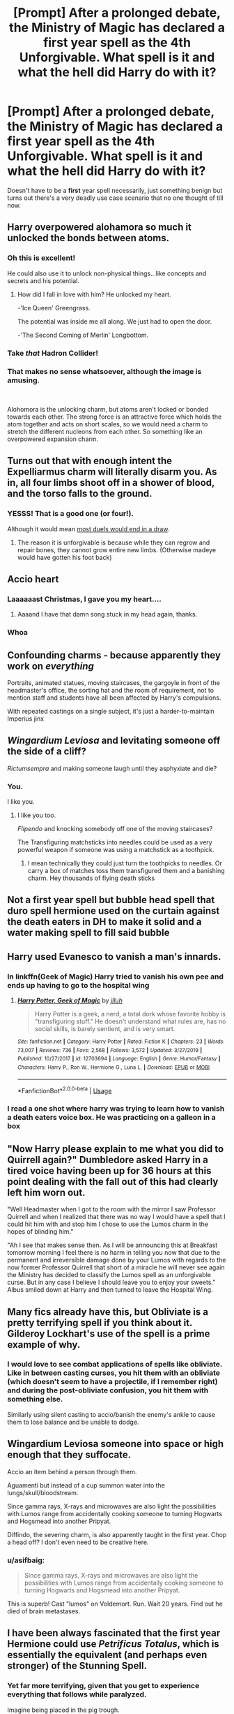#+TITLE: [Prompt] After a prolonged debate, the Ministry of Magic has declared a first year spell as the 4th Unforgivable. What spell is it and what the hell did Harry do with it?

* [Prompt] After a prolonged debate, the Ministry of Magic has declared a first year spell as the 4th Unforgivable. What spell is it and what the hell did Harry do with it?
:PROPERTIES:
:Author: asifbaig
:Score: 26
:DateUnix: 1591309608.0
:DateShort: 2020-Jun-05
:FlairText: Prompt
:END:
Doesn't have to be a *first* year spell necessarily, just something benign but turns out there's a very deadly use case scenario that no one thought of till now.


** Harry overpowered alohamora so much it unlocked the bonds between atoms.
:PROPERTIES:
:Author: StrangerDanger51
:Score: 45
:DateUnix: 1591314072.0
:DateShort: 2020-Jun-05
:END:

*** Oh this is excellent!

He could also use it to unlock non-physical things...like concepts and secrets and his potential.
:PROPERTIES:
:Author: asifbaig
:Score: 15
:DateUnix: 1591332950.0
:DateShort: 2020-Jun-05
:END:

**** How did I fall in love with him? He unlocked my heart.

-'Ice Queen' Greengrass.

The potential was inside me all along. We just had to open the door.

-'The Second Coming of Merlin' Longbottom.
:PROPERTIES:
:Author: StrangerDanger51
:Score: 14
:DateUnix: 1591391472.0
:DateShort: 2020-Jun-06
:END:


*** Take /that/ Hadron Collider!
:PROPERTIES:
:Author: Jennarated_Anomaly
:Score: 11
:DateUnix: 1591315085.0
:DateShort: 2020-Jun-05
:END:


*** That makes no sense whatsoever, although the image is amusing.

​

Alohomora is the unlocking charm, but atoms aren't locked or bonded towards each other. The strong force is an attractive force which holds the atom together and acts on short scales, so we would need a charm to stretch the different nucleons from each other. So something like an overpowered expansion charm.
:PROPERTIES:
:Author: riemannian2
:Score: 1
:DateUnix: 1591368683.0
:DateShort: 2020-Jun-05
:END:


** Turns out that with enough intent the Expelliarmus charm will literally disarm you. As in, all four limbs shoot off in a shower of blood, and the torso falls to the ground.
:PROPERTIES:
:Author: Redditor-K
:Score: 14
:DateUnix: 1591342565.0
:DateShort: 2020-Jun-05
:END:

*** YESSS! That is a good one (or four!).

Although it would mean [[https://i.imgur.com/00Mj7TM.png][most duels would end in a draw]].
:PROPERTIES:
:Author: asifbaig
:Score: 7
:DateUnix: 1591355696.0
:DateShort: 2020-Jun-05
:END:

**** The reason it is unforgivable is because while they can regrow and repair bones, they cannot grow entire new limbs. (Otherwise madeye would have gotten his foot back)
:PROPERTIES:
:Author: StrangerDanger51
:Score: 2
:DateUnix: 1591391637.0
:DateShort: 2020-Jun-06
:END:


** Accio heart
:PROPERTIES:
:Author: urtv670
:Score: 31
:DateUnix: 1591309765.0
:DateShort: 2020-Jun-05
:END:

*** Laaaaaast Christmas, I gave you my heart....
:PROPERTIES:
:Author: asifbaig
:Score: 20
:DateUnix: 1591333267.0
:DateShort: 2020-Jun-05
:END:

**** Aaaand I have that damn song stuck in my head again, thanks.
:PROPERTIES:
:Author: will1707
:Score: 4
:DateUnix: 1591359730.0
:DateShort: 2020-Jun-05
:END:


*** Whoa
:PROPERTIES:
:Author: Jennarated_Anomaly
:Score: 3
:DateUnix: 1591315018.0
:DateShort: 2020-Jun-05
:END:


** Confounding charms - because apparently they work on /everything/

Portraits, animated statues, moving staircases, the gargoyle in front of the headmaster's office, the sorting hat and the room of requirement, not to mention staff and students have all been affected by Harry's compulsions.

With repeated castings on a single subject, it's just a harder-to-maintain Imperius jinx
:PROPERTIES:
:Author: spliffay666
:Score: 6
:DateUnix: 1591355269.0
:DateShort: 2020-Jun-05
:END:


** /Wingardium Leviosa/ and levitating someone off the side of a cliff?

/Rictumsempra/ and making someone laugh until they asphyxiate and die?
:PROPERTIES:
:Author: CryptidGrimnoir
:Score: 17
:DateUnix: 1591316544.0
:DateShort: 2020-Jun-05
:END:

*** You.

I like you.
:PROPERTIES:
:Author: StrangerDanger51
:Score: 14
:DateUnix: 1591319710.0
:DateShort: 2020-Jun-05
:END:

**** I like you too.

/Flipendo/ and knocking somebody off one of the moving staircases?

The Transfiguring matchsticks into needles could be used as a very powerful weapon if someone was using a matchstick as a toothpick.
:PROPERTIES:
:Author: CryptidGrimnoir
:Score: 8
:DateUnix: 1591319966.0
:DateShort: 2020-Jun-05
:END:

***** I mean technically they could just turn the toothpicks to needles. Or carry a box of matches toss them transfigured them and a banishing charm. Hey thousands of flying death sticks
:PROPERTIES:
:Author: Aniki356
:Score: 7
:DateUnix: 1591328616.0
:DateShort: 2020-Jun-05
:END:


** Not a first year spell but bubble head spell that duro spell hermione used on the curtain against the death eaters in DH to make it solid and a water making spell to fill said bubble
:PROPERTIES:
:Author: Aniki356
:Score: 6
:DateUnix: 1591328486.0
:DateShort: 2020-Jun-05
:END:


** Harry used Evanesco to vanish a man's innards.
:PROPERTIES:
:Author: PistiSpero
:Score: 11
:DateUnix: 1591315080.0
:DateShort: 2020-Jun-05
:END:

*** In linkffn(Geek of Magic) Harry tried to vanish his own pee and ends up having to go to the hospital wing
:PROPERTIES:
:Author: wave-or-particle
:Score: 9
:DateUnix: 1591337946.0
:DateShort: 2020-Jun-05
:END:

**** [[https://www.fanfiction.net/s/12703694/1/][*/Harry Potter, Geek of Magic/*]] by [[https://www.fanfiction.net/u/9395907/jlluh][/jlluh/]]

#+begin_quote
  Harry Potter is a geek, a nerd, a total dork whose favorite hobby is "transfiguring stuff." He doesn't understand what rules are, has no social skills, is barely sentient, and is very smart.
#+end_quote

^{/Site/:} ^{fanfiction.net} ^{*|*} ^{/Category/:} ^{Harry} ^{Potter} ^{*|*} ^{/Rated/:} ^{Fiction} ^{K} ^{*|*} ^{/Chapters/:} ^{23} ^{*|*} ^{/Words/:} ^{73,007} ^{*|*} ^{/Reviews/:} ^{736} ^{*|*} ^{/Favs/:} ^{2,568} ^{*|*} ^{/Follows/:} ^{3,572} ^{*|*} ^{/Updated/:} ^{3/27/2019} ^{*|*} ^{/Published/:} ^{10/27/2017} ^{*|*} ^{/id/:} ^{12703694} ^{*|*} ^{/Language/:} ^{English} ^{*|*} ^{/Genre/:} ^{Humor/Fantasy} ^{*|*} ^{/Characters/:} ^{Harry} ^{P.,} ^{Ron} ^{W.,} ^{Hermione} ^{G.,} ^{Luna} ^{L.} ^{*|*} ^{/Download/:} ^{[[http://www.ff2ebook.com/old/ffn-bot/index.php?id=12703694&source=ff&filetype=epub][EPUB]]} ^{or} ^{[[http://www.ff2ebook.com/old/ffn-bot/index.php?id=12703694&source=ff&filetype=mobi][MOBI]]}

--------------

*FanfictionBot*^{2.0.0-beta} | [[https://github.com/tusing/reddit-ffn-bot/wiki/Usage][Usage]]
:PROPERTIES:
:Author: FanfictionBot
:Score: 3
:DateUnix: 1591338006.0
:DateShort: 2020-Jun-05
:END:


*** I read a one shot where harry was trying to learn how to vanish a death eaters voice box. He was practicing on a galleon in a box
:PROPERTIES:
:Author: Aniki356
:Score: 4
:DateUnix: 1591328719.0
:DateShort: 2020-Jun-05
:END:


** "Now Harry please explain to me what you did to Quirrell again?" Dumbledore asked Harry in a tired voice having been up for 36 hours at this point dealing with the fall out of this had clearly left him worn out.

"Well Headmaster when I got to the room with the mirror I saw Professor Quirrell and when I realized that there was no way I would have a spell that I could hit him with and stop him I chose to use the Lumos charm in the hopes of blinding him."

"Ah I see that makes sense then. As I will be announcing this at Breakfast tomorrow morning I feel there is no harm in telling you now that due to the permanent and irreversible damage done by your Lumos with regards to the now former Professor Quirrell that short of a miracle he will never see again the Ministry has decided to classify the Lumos spell as an unforgivable curse. But in any case I believe I should leave you to enjoy your sweets." Albus smiled down at Harry and then turned to leave the Hospital Wing.
:PROPERTIES:
:Author: cretsben
:Score: 10
:DateUnix: 1591317120.0
:DateShort: 2020-Jun-05
:END:


** Many fics already have this, but Obliviate is a pretty terrifying spell if you think about it. Gilderoy Lockhart's use of the spell is a prime example of why.
:PROPERTIES:
:Author: HealerBlack
:Score: 10
:DateUnix: 1591332107.0
:DateShort: 2020-Jun-05
:END:

*** I would love to see combat applications of spells like obliviate. Like in between casting curses, you hit them with an obliviate (which doesn't seem to have a projectile, if I remember right) and during the post-obliviate confusion, you hit them with something else.

Similarly using silent casting to accio/banish the enemy's ankle to cause them to lose balance and be unable to dodge.
:PROPERTIES:
:Author: asifbaig
:Score: 6
:DateUnix: 1591332850.0
:DateShort: 2020-Jun-05
:END:


** Wingardium Leviosa someone into space or high enough that they suffocate.

Accio an item behind a person through them.

Aguamenti but instead of a cup summon water into the lungs/skull/bloodstream.

Since gamma rays, X-rays and microwaves are also light the possibilities with Lumos range from accidentally cooking someone to turning Hogwarts and Hogsmead into another Pripyat.

Diffindo, the severing charm, is also apparently taught in the first year. Chop a head off? I don't even need to be creative here.
:PROPERTIES:
:Author: YuliyaKar
:Score: 4
:DateUnix: 1591393218.0
:DateShort: 2020-Jun-06
:END:

*** u/asifbaig:
#+begin_quote
  Since gamma rays, X-rays and microwaves are also light the possibilities with Lumos range from accidentally cooking someone to turning Hogwarts and Hogsmead into another Pripyat.
#+end_quote

This is superb! Cast "lumos" on Voldemort. Run. Wait 20 years. Find out he died of brain metastases.
:PROPERTIES:
:Author: asifbaig
:Score: 2
:DateUnix: 1591474902.0
:DateShort: 2020-Jun-07
:END:


** I have been always fascinated that the first year Hermione could use /Petrificus Totalus/, which is essentially the equivalent (and perhaps even stronger) of the Stunning Spell.
:PROPERTIES:
:Author: ceplma
:Score: 3
:DateUnix: 1591356672.0
:DateShort: 2020-Jun-05
:END:

*** Yet far more terrifying, given that you get to experience everything that follows while paralyzed.

Imagine being placed in the pig trough.
:PROPERTIES:
:Author: Redditor-K
:Score: 3
:DateUnix: 1591365633.0
:DateShort: 2020-Jun-05
:END:


** [deleted]
:PROPERTIES:
:Score: 5
:DateUnix: 1591340961.0
:DateShort: 2020-Jun-05
:END:

*** That's an interesting application but I'm guessing Pomfrey would be able to fix it with a single potion so it wouldn't be anything more severe than side-effects of an aggressive antibiotic.
:PROPERTIES:
:Author: asifbaig
:Score: 3
:DateUnix: 1591355541.0
:DateShort: 2020-Jun-05
:END:


** Harry used wingardium leviosa to make a rock levitate 100 feet up in the air, then cancelled the spell.
:PROPERTIES:
:Author: Blade1301
:Score: 4
:DateUnix: 1591310662.0
:DateShort: 2020-Jun-05
:END:


** I like the fact that your prompt specifically places the blame on Harry. Because of course it's Harry. It's always him.
:PROPERTIES:
:Author: Comtesse_Kamilia
:Score: 2
:DateUnix: 1599168873.0
:DateShort: 2020-Sep-04
:END:

*** Well naturally, it's always that damn Potter's fault. Arrogant brat, just like his father...

* cloak billows angrily *
:PROPERTIES:
:Author: asifbaig
:Score: 2
:DateUnix: 1599184243.0
:DateShort: 2020-Sep-04
:END:


** The memory charm can be used to cause what can be rightfully called information-theoretical death i.e. delete all memories effectively destroying someone's distinct personality.
:PROPERTIES:
:Author: SugondeseAmbassador
:Score: 2
:DateUnix: 1604420954.0
:DateShort: 2020-Nov-03
:END:

*** This method is also immune to horcruxes. Doesn't matter how many you made, you're still "dead" when you're no longer the same person.
:PROPERTIES:
:Author: asifbaig
:Score: 2
:DateUnix: 1604475709.0
:DateShort: 2020-Nov-04
:END:
